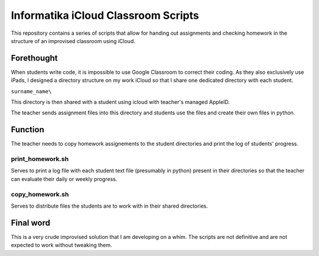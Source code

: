 ####################################
Informatika iCloud Classroom Scripts
####################################

This repository contains a series of scripts that allow for handing out assignments and checking homework in the structure of an improvised classroom using iCloud.

Forethought
===========

When students write code, it is impossible to use Google Classroom to correct their coding. As they also exclusively use iPads, I designed a directory structure on my work iCloud so that I share one dedicated directory with each student.

``surname_name\``

This directory is then shared with a student using icloud with teacher's managed AppleID.

The teacher sends assignment files into this directory and students use the files and create their own files in python.

Function
========

The teacher needs to copy homework assignements to the student directories and print the log of students' progress. 

print_homework.sh
-----------------

Serves to print a log file with each student text file (presumably in python) present in their directories so that the teacher can evaluate their daily or weekly progress.

copy_homework.sh
----------------

Serves to distribute files the students are to work with in their shared directories.

Final word
==========

This is a very crude improvised solution that I am developing on a whim. The scripts are not definitive and are not expected to work without tweaking them. 
